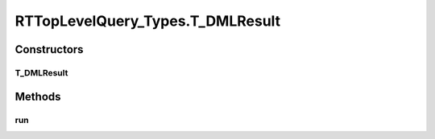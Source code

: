 .. java:import:: com.rethinkdb RethinkDBConnection

.. java:import:: com.rethinkdb.ast RTTreeKeeper

.. java:import:: com.rethinkdb.fluent RTTopLevelQuery

.. java:import:: com.rethinkdb.model DBObject

.. java:import:: com.rethinkdb.response DBResponseMapper

.. java:import:: com.rethinkdb.response.model DDLResult

.. java:import:: com.rethinkdb.response.model DMLResult

.. java:import:: java.util List

RTTopLevelQuery_Types.T_DMLResult
=================================

.. java:package:: com.rethinkdb.fluent.types
   :noindex:

.. java:type:: public static class T_DMLResult extends RTTopLevelQuery
   :outertype: RTTopLevelQuery_Types

Constructors
------------
T_DMLResult
^^^^^^^^^^^

.. java:constructor:: public T_DMLResult(RTTreeKeeper treeKeeper)
   :outertype: RTTopLevelQuery_Types.T_DMLResult

Methods
-------
run
^^^

.. java:method:: @Override public DMLResult run(RethinkDBConnection connection)
   :outertype: RTTopLevelQuery_Types.T_DMLResult

